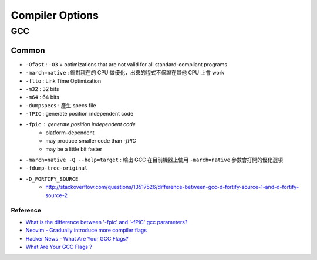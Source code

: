 ========================================
Compiler Options
========================================

GCC
------------------------------

Common
++++++++++++++++++++

* ``-Ofast`` : ``-O3`` + optimizations that are not valid for all standard-compliant programs
* ``-march=native`` : 針對現在的 CPU 做優化，出來的程式不保證在其他 CPU 上會 work
* ``-flto`` : Link Time Optimization
* ``-m32`` : 32 bits
* ``-m64`` : 64 bits
* ``-dumpspecs`` : 產生 specs file
* ``-fPIC`` : generate position independent code
* ``-fpic`` : generate position independent code
    - platform-dependent
    - may produce smaller code than `-fPIC`
    - may be a little bit faster
* ``-march=native -Q --help=target`` : 輸出 GCC 在目前機器上使用 ``-march=native`` 參數會打開的優化選項
* ``-fdump-tree-original``
* ``-D_FORTIFY_SOURCE``
    - http://stackoverflow.com/questions/13517526/difference-between-gcc-d-fortify-source-1-and-d-fortify-source-2


Reference
========================================

* `What is the difference between '-fpic' and '-fPIC' gcc parameters? <http://stackoverflow.com/questions/3544035/what-is-the-difference-between-fpic-and-fpic-gcc-parameters>`_
* `Neovim - Gradually introduce more compiler flags <https://github.com/neovim/neovim/issues/343>`_
* `Hacker News - What Are Your GCC Flags? <https://news.ycombinator.com/item?id=7371806>`_
* `What Are Your GCC Flags ? <http://blog.httrack.com/blog/2014/03/09/what-are-your-gcc-flags/>`_
